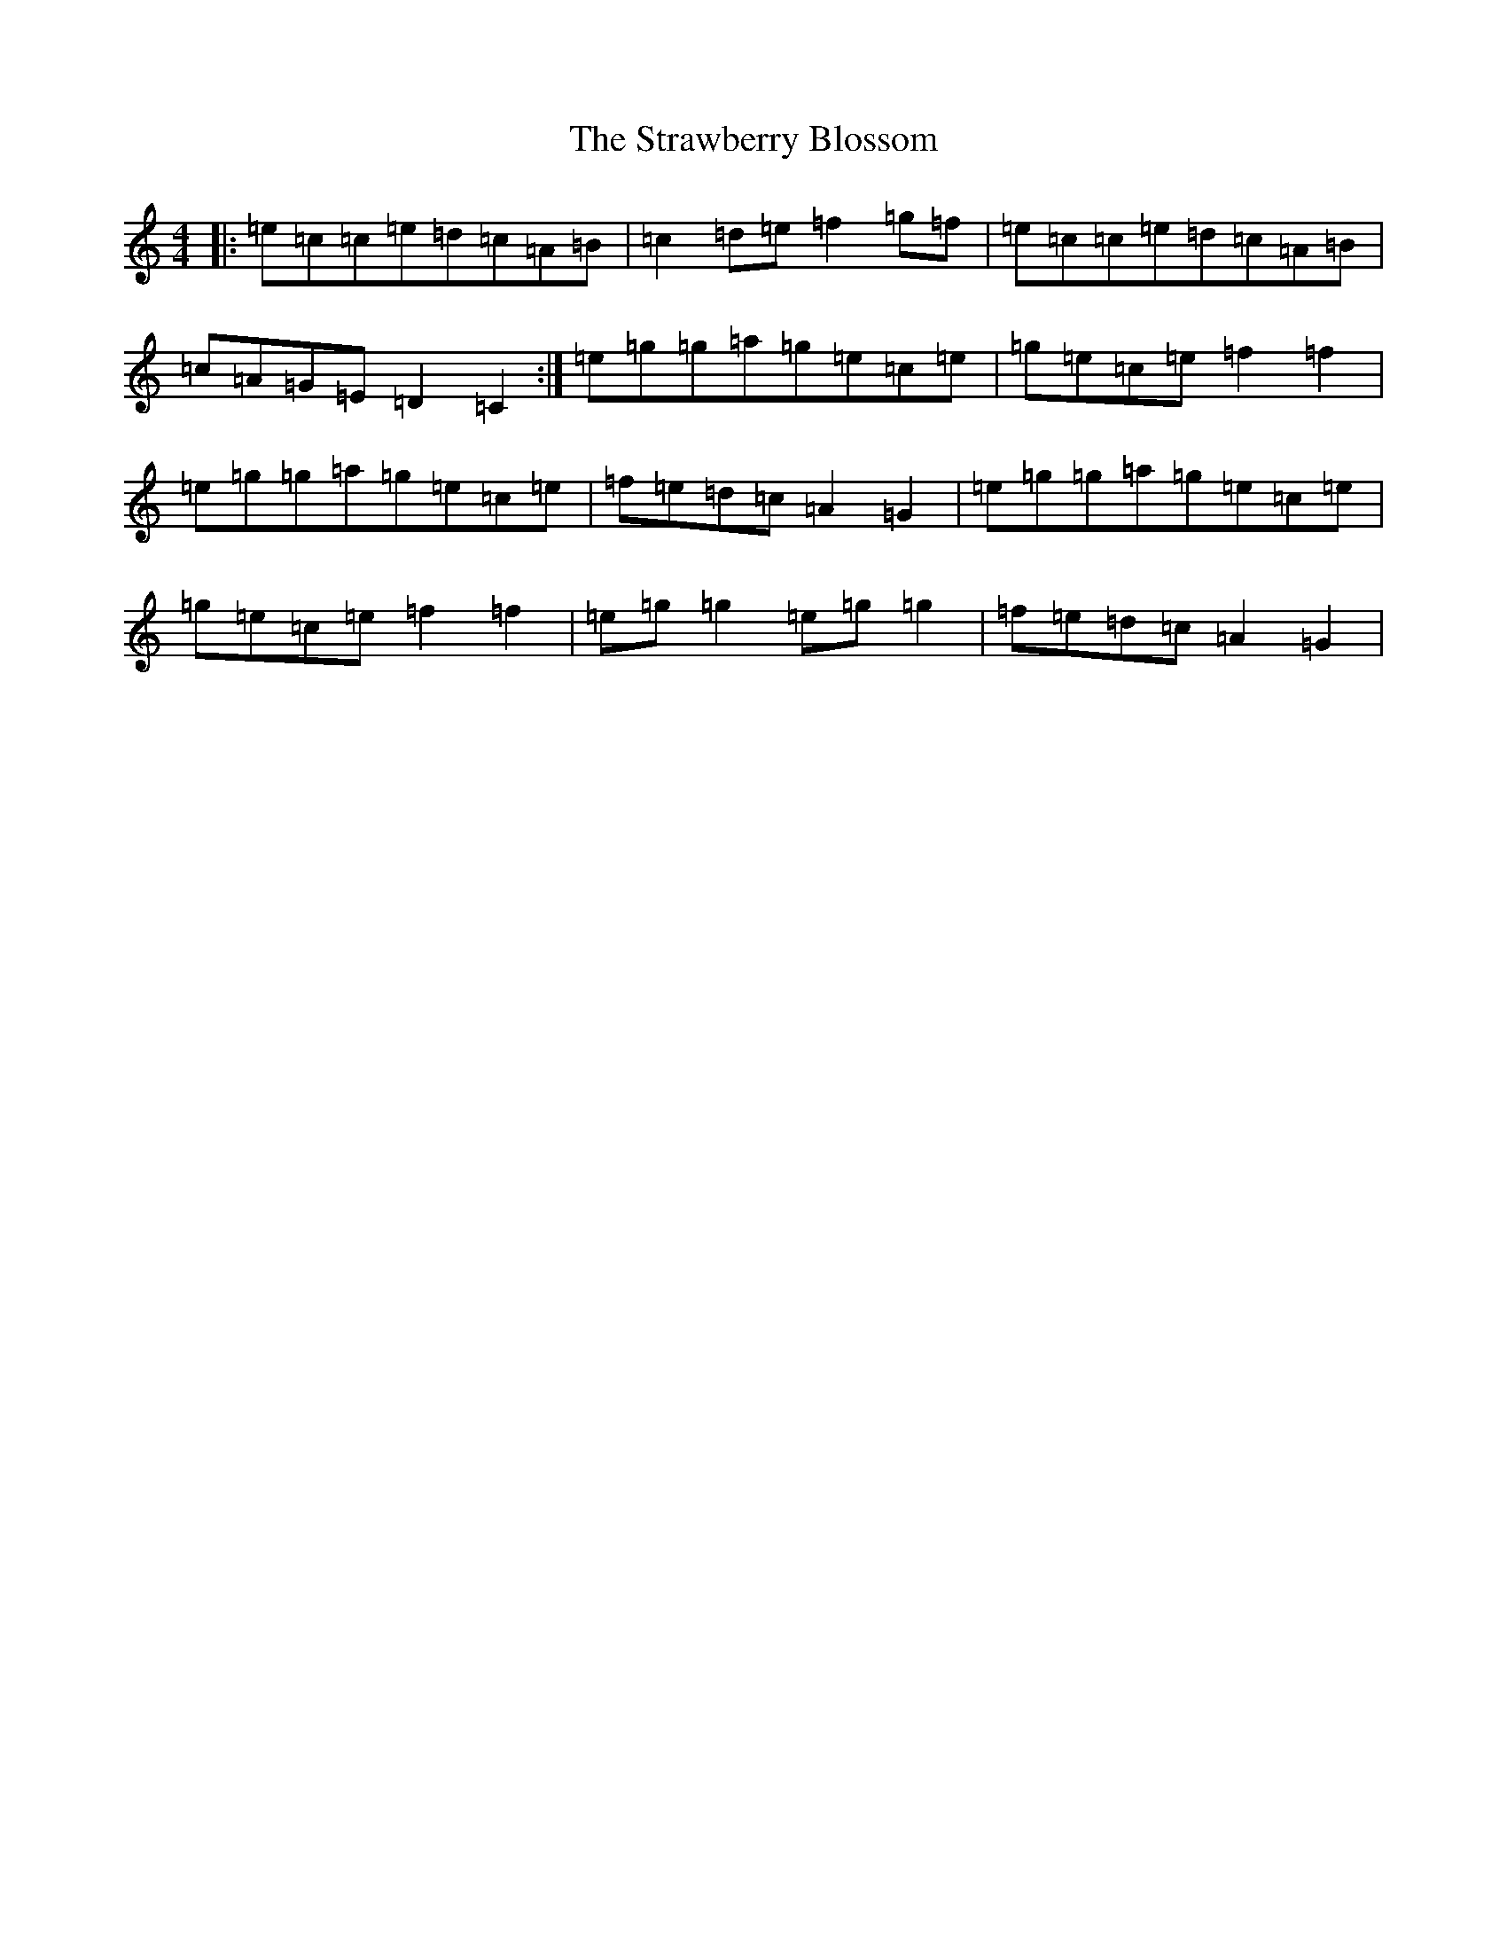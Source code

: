 X: 20319
T: Strawberry Blossom, The
S: https://thesession.org/tunes/1509#setting1509
Z: D Major
R: reel
M: 4/4
L: 1/8
K: C Major
|:=e=c=c=e=d=c=A=B|=c2=d=e=f2=g=f|=e=c=c=e=d=c=A=B|=c=A=G=E=D2=C2:|=e=g=g=a=g=e=c=e|=g=e=c=e=f2=f2|=e=g=g=a=g=e=c=e|=f=e=d=c=A2=G2|=e=g=g=a=g=e=c=e|=g=e=c=e=f2=f2|=e=g=g2=e=g=g2|=f=e=d=c=A2=G2|